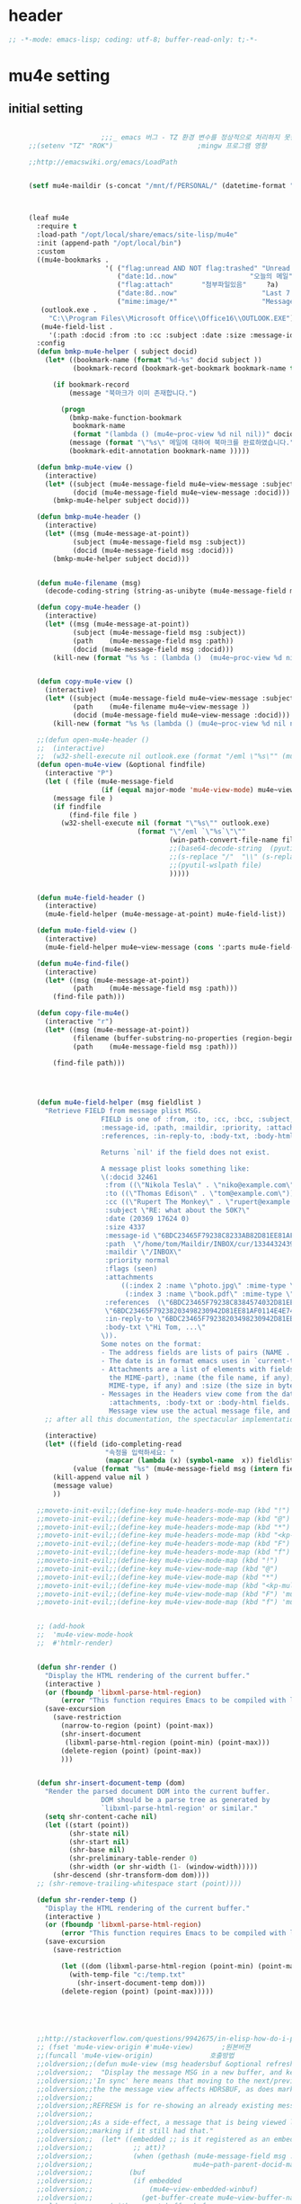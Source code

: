 # -*- coding: utf-8; -*-

* header
  #+BEGIN_SRC emacs-lisp
    ;; -*-mode: emacs-lisp; coding: utf-8; buffer-read-only: t;-*-
  #+END_SRC

  #+RESULTS:

* mu4e setting

** initial setting
   #+BEGIN_SRC emacs-lisp

                       ;;;_ emacs 버그 - TZ 환경 변수를 정상적으로 처리하지 못한다. 
     ;;(setenv "TZ" "ROK")                     ;mingw 프로그램 영향 

     ;;http://emacswiki.org/emacs/LoadPath


     (setf mu4e-maildir (s-concat "/mnt/f/PERSONAL/" (datetime-format "%Y/%m/%d")))



     (leaf mu4e
       :require t
       :load-path "/opt/local/share/emacs/site-lisp/mu4e"
       :init (append-path "/opt/local/bin")
       :custom
       ((mu4e-bookmarks .
                        '( ("flag:unread AND NOT flag:trashed" "Unread messages"      ?u)
                           ("date:1d..now"                  "오늘의 메일"     ?t)
                           ("flag:attach"       "첨부파일있음"     ?a)
                           ("date:8d..now"                     "Last 7 days"          ?w)
                           ("mime:image/*"                     "Messages with images" ?p)))
        (outlook.exe .
          "C:\\Program Files\\Microsoft Office\\Office16\\OUTLOOK.EXE")
        (mu4e-field-list .
          '(:path :docid :from :to :cc :subject :date :size :message-id  :maildir :priority :flags :attachments :references )))
       :config
       (defun bmkp-mu4e-helper ( subject docid)
         (let* ((bookmark-name (format "%d-%s" docid subject ))
                (bookmark-record (bookmark-get-bookmark bookmark-name t )))

           (if bookmark-record
               (message "북마크가 이미 존재합니다.")

             (progn
               (bmkp-make-function-bookmark
                bookmark-name
                (format "(lambda () (mu4e~proc-view %d nil nil))" docid))
               (message (format "\"%s\" 메일에 대하여 북마크를 완료하였습니다." subject))
               (bookmark-edit-annotation bookmark-name )))))

       (defun bmkp-mu4e-view ()
         (interactive)
         (let* ((subject (mu4e-message-field mu4e~view-message :subject))
                (docid (mu4e-message-field mu4e~view-message :docid)))
           (bmkp-mu4e-helper subject docid)))

       (defun bmkp-mu4e-header ()
         (interactive)
         (let* ((msg (mu4e-message-at-point))
                (subject (mu4e-message-field msg :subject))
                (docid (mu4e-message-field msg :docid)))
           (bmkp-mu4e-helper subject docid)))


       (defun mu4e-filename (msg)
         (decode-coding-string (string-as-unibyte (mu4e-message-field msg :path)) 'utf-8))

       (defun copy-mu4e-header ()
         (interactive)
         (let* ((msg (mu4e-message-at-point))
                (subject (mu4e-message-field msg :subject))
                (path    (mu4e-message-field msg :path))
                (docid (mu4e-message-field msg :docid)))
           (kill-new (format "%s %s : (lambda ()  (mu4e~proc-view %d nil nil))" subject path docid))))


       (defun copy-mu4e-view ()
         (interactive)
         (let* ((subject (mu4e-message-field mu4e~view-message :subject))
                (path    (mu4e-filename mu4e~view-message ))
                (docid (mu4e-message-field mu4e~view-message :docid)))
           (kill-new (format "%s %s (lambda () (mu4e~proc-view %d nil nil))" subject path docid))))

       ;;(defun open-mu4e-header ()
       ;;  (interactive)
       ;;  (w32-shell-execute nil outlook.exe (format "/eml \"%s\"" (mu4e-message-field (mu4e-message-at-point) :path ) )))
       (defun open-mu4e-view (&optional findfile)
         (interactive "P")
         (let ( (file (mu4e-message-field
                       (if (equal major-mode 'mu4e-view-mode) mu4e~view-message (mu4e-message-at-point)) :path)))
           (message file )
           (if findfile
               (find-file file )
             (w32-shell-execute nil (format "\"%s\"" outlook.exe) 
                                (format "\"/eml `\"%s`\"\""
                                        (win-path-convert-file-name file)
                                        ;;(base64-decode-string  (pyutil-wslpath file)) 
                                        ;;(s-replace "/"  "\\" (s-replace "/mnt/f/" "f:" file))
                                        ;;(pyutil-wslpath file)
                                        )))))


       (defun mu4e-field-header ()
         (interactive)
         (mu4e-field-helper (mu4e-message-at-point) mu4e-field-list))

       (defun mu4e-field-view ()
         (interactive)
         (mu4e-field-helper mu4e~view-message (cons ':parts mu4e-field-list)))

       (defun mu4e-find-file()
         (interactive)
         (let* ((msg (mu4e-message-at-point))
                (path    (mu4e-message-field msg :path)))
           (find-file path)))

       (defun copy-file-mu4e()
         (interactive "r")
         (let* ((msg (mu4e-message-at-point))
                (filename (buffer-substring-no-properties (region-beginning) (region-end)))
                (path    (mu4e-message-field msg :path)))

           (find-file path)))




       (defun mu4e-field-helper (msg fieldlist )
         "Retrieve FIELD from message plist MSG.
                       FIELD is one of :from, :to, :cc, :bcc, :subject, :data,
                       :message-id, :path, :maildir, :priority, :attachments,
                       :references, :in-reply-to, :body-txt, :body-html

                       Returns `nil' if the field does not exist.

                       A message plist looks something like:
                       \(:docid 32461
                        :from ((\"Nikola Tesla\" . \"niko@example.com\"))
                        :to ((\"Thomas Edison\" . \"tom@example.com\"))
                        :cc ((\"Rupert The Monkey\" . \"rupert@example.com\"))
                        :subject \"RE: what about the 50K?\"
                        :date (20369 17624 0)
                        :size 4337
                        :message-id \"6BDC23465F79238C8233AB82D81EE81AF0114E4E74@123213.mail.example.com\"
                        :path  \"/home/tom/Maildir/INBOX/cur/133443243973_1.10027.atlas:2,S\"
                        :maildir \"/INBOX\"
                        :priority normal
                        :flags (seen)
                        :attachments
                            ((:index 2 :name \"photo.jpg\" :mime-type \"image/jpeg\" :size 147331)
                             (:index 3 :name \"book.pdf\" :mime-type \"application/pdf\" :size 192220))
                        :references  (\"6BDC23465F79238C8384574032D81EE81AF0114E4E74@123213.mail.example.com\"
                        \"6BDC23465F79238203498230942D81EE81AF0114E4E74@123213.mail.example.com\")
                        :in-reply-to \"6BDC23465F79238203498230942D81EE81AF0114E4E74@123213.mail.example.com\"
                        :body-txt \"Hi Tom, ...\"
                       \)).
                       Some notes on the format:
                       - The address fields are lists of pairs (NAME . EMAIL), where NAME can be nil.
                       - The date is in format emacs uses in `current-time'
                       - Attachments are a list of elements with fields :index (the number of
                         the MIME-part), :name (the file name, if any), :mime-type (the
                         MIME-type, if any) and :size (the size in bytes, if any).
                       - Messages in the Headers view come from the database and do not have
                         :attachments, :body-txt or :body-html fields. Message in the
                         Message view use the actual message file, and do include these fields."
         ;; after all this documentation, the spectacular implementation

         (interactive)
         (let* ((field (ido-completing-read 
                        "속정을 입력하세요: "
                        (mapcar (lambda (x) (symbol-name  x)) fieldlist )))
                (value (format "%s" (mu4e-message-field msg (intern field)))))
           (kill-append value nil )
           (message value)
           ))

       ;;moveto-init-evil;;(define-key mu4e-headers-mode-map (kbd "!")             'open-mu4e-header)
       ;;moveto-init-evil;;(define-key mu4e-headers-mode-map (kbd "@")             'copy-mu4e-header)
       ;;moveto-init-evil;;(define-key mu4e-headers-mode-map (kbd "*")             'bmkp-mu4e-header)
       ;;moveto-init-evil;;(define-key mu4e-headers-mode-map (kbd "<kp-multiply>") 'bmkp-mu4e-header)
       ;;moveto-init-evil;;(define-key mu4e-headers-mode-map (kbd "F")             'mu4e-find-file)
       ;;moveto-init-evil;;(define-key mu4e-headers-mode-map (kbd "f")             'mu4e-field-header)
       ;;moveto-init-evil;;(define-key mu4e-view-mode-map (kbd "!")             'open-mu4e-view)
       ;;moveto-init-evil;;(define-key mu4e-view-mode-map (kbd "@")             'copy-mu4e-view)
       ;;moveto-init-evil;;(define-key mu4e-view-mode-map (kbd "*")             'bmkp-mu4e-view)
       ;;moveto-init-evil;;(define-key mu4e-view-mode-map (kbd "<kp-multiply>") 'bmkp-mu4e-view)
       ;;moveto-init-evil;;(define-key mu4e-view-mode-map (kbd "F") 'mu4e-find-file)
       ;;moveto-init-evil;;(define-key mu4e-view-mode-map (kbd "f") 'mu4e-field-view)


       ;; (add-hook 
       ;;  'mu4e-view-mode-hook
       ;;  #'htmlr-render)


       (defun shr-render ()
         "Display the HTML rendering of the current buffer."
         (interactive )
         (or (fboundp 'libxml-parse-html-region)
             (error "This function requires Emacs to be compiled with libxml2"))
         (save-excursion 
           (save-restriction 
             (narrow-to-region (point) (point-max))
             (shr-insert-document
              (libxml-parse-html-region (point-min) (point-max)))
             (delete-region (point) (point-max))
             )))      


       (defun shr-insert-document-temp (dom)
         "Render the parsed document DOM into the current buffer.
                       DOM should be a parse tree as generated by
                       `libxml-parse-html-region' or similar."
         (setq shr-content-cache nil)
         (let ((start (point))
               (shr-state nil)
               (shr-start nil)
               (shr-base nil)
               (shr-preliminary-table-render 0)
               (shr-width (or shr-width (1- (window-width)))))
           (shr-descend (shr-transform-dom dom))))
       ;; (shr-remove-trailing-whitespace start (point))))

       (defun shr-render-temp ()
         "Display the HTML rendering of the current buffer."
         (interactive )
         (or (fboundp 'libxml-parse-html-region)
             (error "This function requires Emacs to be compiled with libxml2"))
         (save-excursion 
           (save-restriction

             (let ((dom (libxml-parse-html-region (point-min) (point-max))))
               (with-temp-file "c:/temp.txt"
                 (shr-insert-document-temp dom)))
             (delete-region (point) (point-max)))))





       ;;http://stackoverflow.com/questions/9942675/in-elisp-how-do-i-put-a-function-in-a-variable
       ;; (fset 'mu4e-view-origin #'mu4e-view)       ;원본버젼 
       ;;(funcall 'mu4e-view-origin)              호출방법 
       ;;oldversion;;(defun mu4e-view (msg headersbuf &optional refresh)
       ;;oldversion;;  "Display the message MSG in a new buffer, and keep in sync with HDRSBUF.
       ;;oldversion;;'In sync' here means that moving to the next/previous message in
       ;;oldversion;;the the message view affects HDRSBUF, as does marking etc.
       ;;oldversion;;
       ;;oldversion;;REFRESH is for re-showing an already existing message.
       ;;oldversion;;
       ;;oldversion;;As a side-effect, a message that is being viewed loses its 'unread'
       ;;oldversion;;marking if it still had that."
       ;;oldversion;;  (let* ((embedded ;; is it registered as an embedded msg (ie. message/rfc822
       ;;oldversion;;          ;; att)?
       ;;oldversion;;          (when (gethash (mu4e-message-field msg :path)
       ;;oldversion;;                         mu4e~path-parent-docid-map) t))
       ;;oldversion;;         (buf
       ;;oldversion;;          (if embedded
       ;;oldversion;;              (mu4e~view-embedded-winbuf)
       ;;oldversion;;            (get-buffer-create mu4e~view-buffer-name))))
       ;;oldversion;;    (with-current-buffer buf
       ;;oldversion;;      (let ((inhibit-read-only t))
       ;;oldversion;;        (setq ;; buffer local
       ;;oldversion;;         mu4e~view-message msg
       ;;oldversion;;         mu4e~view-headers-buffer headersbuf)
       ;;oldversion;;        (erase-buffer)
       ;;oldversion;;        (insert (mu4e-view-message-text msg))
       ;;oldversion;;        (switch-to-buffer buf)
       ;;oldversion;;        (goto-char (point-min))
       ;;oldversion;;        (mu4e~view-fontify-cited)
       ;;oldversion;;        (mu4e~view-fontify-footer)
       ;;oldversion;;        (mu4e~view-make-urls-clickable)
       ;;oldversion;;        (mu4e~view-show-images-maybe msg)
       ;;oldversion;;        
       ;;oldversion;;        (save-excursion          ;;!!!ticket:XXXX 20121130 김동일 | HTML RENDERING
       ;;oldversion;;          (goto-char (point-min));;!!!ticket:XXXX 20121130 김동일 | HTML RENDERING
       ;;oldversion;;          (forward-paragraph)    ;;!!!ticket:XXXX 20121130 김동일 | HTML RENDERING
       ;;oldversion;;          (htmlr-render)
       ;;oldversion;;          ;; (shr-render)
       ;;oldversion;;          )        ;;!!!ticket:XXXX 20121130 김동일 | HTML RENDERING
       ;;oldversion;;
       ;;oldversion;;        (if embedded
       ;;oldversion;;            (local-set-key "q" 'kill-buffer-and-window)
       ;;oldversion;;          (setq mu4e~view-buffer buf))
       ;;oldversion;;
       ;;oldversion;;        (unless (or refresh embedded)
       ;;oldversion;;          ;; no use in trying to set flags again, or when it's an embedded
       ;;oldversion;;          ;; message
       ;;oldversion;;          (mu4e~view-mark-as-read-maybe))
       ;;oldversion;;
       ;;oldversion;;        (mu4e-view-mode)))))
       ;;oldversion;;(defun mu4e~view-mark-as-read-maybe () "not implemented mu.  do nothing ")

       ;;TEST;;(setq mu4e-mu-binary "c:/usr/local/mingwdevkit/local/bin/mu.exe")
       ;;TEST;;(setq mu4e-debug t)
       ;;TEST;;(mu4e~proc-find
       ;;TEST;; "from:bluewindie@gmail.com"
       ;;TEST;; mu4e-headers-show-threads
       ;;TEST;; mu4e-headers-sortfield
       ;;TEST;; mu4e-headers-sort-revert
       ;;TEST;; (unless mu4e-headers-full-search mu4e-search-results-limit))
       ;;TEST;;
       ;;TEST;;(setq mu4e~proc-buf "")
       ;;TEST;;(setq mu4e~proc-buf (string-replace-match "" mu4e~proc-buf "" t t ))
       ;;TEST;;(setq x (mu4e~proc-eat-sexp-from-buf))
       ;;TEST;;(mu4e~view-make-urls-clickable)
       ;;TEST;;
       ;;TEST;;
       ;;TEST;;(mu4e~proc-view docid nil nil)
       ;;TEST;;
       ;;TEST;;move docid:27047  flags:+S-u-N 
       ;;TEST;;
       ;;TEST;;extract action:open docid:26759 index:2

       ;;  (fset 'mu4e-mark-execute-all-origin #'mu4e-mark-execute-all)       ;원본버젼 
       ;;
       ;;  (defun mu4e-mark-execute-all (&optional no-confirmation)
       ;;    "Execute the actions for all marked messages in this
       ;;buffer. After the actions have been executed succesfully, the
       ;;affected messages are *hidden* from the current header list. Since
       ;;the headers are the result of a search, we cannot be certain that
       ;;the messages no longer matches the current one - to get that
       ;;certainty, we need to rerun the search, but we don't want to do
       ;;that automatically, as it may be too slow and/or break the users
       ;;flow. Therefore, we hide the message, which in practice seems to
       ;;work well.
       ;;
       ;;If NO-CONFIRMATION is non-nil, don't ask user for confirmation."
       ;;    (interactive)
       ;;    (let ((markmap mu4e~mark-map)
       ;;          (marknum (hash-table-count mu4e~mark-map)))
       ;;      (if (zerop marknum)
       ;;          (message "Nothing is marked")
       ;;        (mu4e-mark-resolve-deferred-marks)
       ;;        (when (or no-confirmation
       ;;                  (y-or-n-p
       ;;                   (format "Are you sure you want to execute %d mark%s?"
       ;;                           marknum (if (> marknum 1) "s" ""))))
       ;;
       ;;          (kill-new "")
       ;;          (maphash
       ;;           (lambda (docid val)
       ;;             (let ((mark (car val)) (target (cdr val)))
       ;;               ;; note: whenever you do something with the message,
       ;;               ;; it looses its N (new) flag
       ;;               (mu4e~headers-goto-docid docid)
       ;;               (case mark
       ;;                 (refile  (mu4e~proc-move docid (mu4e~mark-check-target target) "-N"))
       ;;                 (delete  (mu4e~proc-remove docid))
       ;;                 (flag    (kill-append 
       ;;                           (format "(mu4e~proc-view %d nil nil) : %s %s %s \n"
       ;;                                   docid
       ;;                                   (format-time-string mu4e-headers-date-format (mu4e~headers-field-for-docid docid :date))
       ;;                                   (mu4e~headers-field-for-docid docid :from)
       ;;                                   (mu4e~headers-field-for-docid docid :subject)
       ;;                                   ) nil));;(mu4e~proc-move docid nil    "+F-u-N"))
       ;;                 (move    (mu4e~proc-move docid (mu4e~mark-check-target target) "-N"))
       ;;                 (read    (mu4e~proc-move docid nil    "+S-u-N"))
       ;;                 (trash   (mu4e~proc-move docid (mu4e~mark-check-target target) "+T-N"))
       ;;                 (unflag  (mu4e~proc-move docid nil    "-F-N"))
       ;;                 (unread  (mu4e~proc-move docid nil    "-S+u-N"))
       ;;                 (otherwise (mu4e-error "Unrecognized mark %S" mark)))))
       ;;           markmap)
       ;;          )
       ;;        (mu4e-mark-unmark-all)
       ;;        (message nil))))
       ;;
       ;;
       ;;
       ;;  (fset 'mu4e~proc-start-origin #'mu4e~proc-start)       ;원본버젼 
       ;;  ;;(funcall 'mu4e-view-origin)              호출방법 
       ;;
       ;;  (defun mu4e~proc-start ()
       ;;    "Start the mu server process."
       ;;    (unless (file-executable-p mu4e-mu-binary)
       ;;      (mu4e-error (format "`mu4e-mu-binary' (%S) not found" mu4e-mu-binary)))
       ;;    (let* ((process-connection-type nil) ;; use a pipe
       ;;           (args '("server"))
       ;;           (args (append args (when mu4e-mu-home
       ;;                                (list (concat "--muhome=" mu4e-mu-home))))))
       ;;      (setq mu4e~proc-buf "")
       ;;      (setq mu4e~proc-process (apply 'start-process
       ;;                                     mu4e~proc-name mu4e~proc-name
       ;;                                     mu4e-mu-binary args))
       ;;      ;; register a function for (:info ...) sexps
       ;;      (unless mu4e~proc-process
       ;;        (mu4e-error "Failed to start the mu4e backend"))
       ;;      (set-process-query-on-exit-flag mu4e~proc-process nil)
       ;;      (set-process-coding-system mu4e~proc-process 'binary 'utf-8)
       ;;      (set-process-filter mu4e~proc-process 'mu4e~proc-filter)
       ;;      (set-process-sentinel mu4e~proc-process 'mu4e~proc-sentinel)))
       ;;
       ;;
       ;;
       ;;  (fset 'mu4e~view-mark-as-read-maybe-origin #'mu4e~view-mark-as-read-maybe)       ;원본버젼 
       ;;

       ;; (defun mu4e~proc-view (docid-or-msgid &optional images decrypt)
       ;;   "Get one particular message based on its DOCID-OR-MSGID.
       ;; Optionally, if IMAGES is non-nil, backend will any images
       ;; attached to the message, and return them as temp files.
       ;; The result will be delivered to the function registered as
       ;; `mu4e-message-func'."
       ;;   (mu4e~proc-send-command
       ;;     "view %s extract-images:%s extract-encrypted:%s use-agent:true"
       ;;     (mu4e--docid-msgid-param docid-or-msgid)
       ;;     (if images "true" "false")
       ;;     (if decrypt "true" "false")))

       )


     (leaf helm-mu
       :ensure t
       :config 
       (defvar mucontacts-source
         (helm-build-in-buffer-source "mu를 이용하여 메일주소를 검색합니다."
           :data #'helm-mu-contacts-init
           :filtered-candidate-transformer #'helm-mu-contacts-transformer
           ;;:fuzzy-match nil
           :action '(("메일주소를 가져옵니다. " .
                      (lambda (_candidate)
                        (insert
                         (s-join "," (mapcar #'first (mapcar #'split-string (helm-marked-candidates)))))))
                     )))

       (defvar mucontacts-from
         (helm-build-in-buffer-source "mu를 이용하여 메일주소를 검색합니다."
           :data #'helm-mu-contacts-init
           :filtered-candidate-transformer #'helm-mu-contacts-transformer
           ;;:fuzzy-match nil
           :action '(("메일주소를 가져옵니다. " .
                      (lambda (_candidate)
                        (kill-new
                         (s-join ";" (mapcar #'first (mapcar #'split-string (helm-marked-candidates)))))))
                     )))
       (defun mufrom ()
         "Search for contacts."
         (interactive)
         (helm :sources 'mucontacts-from
               :buffer "*helm mu contacts*"))

       (defun mucontacts ()
         "Search for contacts."
         (interactive)
         (mu4e~request-contacts-maybe)
         (helm :sources 'mucontacts-source
               :buffer "*helm mu contacts*"))

       (defun mu(from days)
         (interactive "s발신인: \nP")
         (setf from
               (s-trim
                (if  (s-equals? ""  from)
                    (symbol-name  (symbol-at-point))
                  from )))
         (if (s-equals? from "")
             (mu4e-headers-search (format  "date:%dd..now" (if  days  (prefix-numeric-value days) 3 )))
           (mu4e-headers-search (format  "from:%s date:%dd..now" from (if  days  (prefix-numeric-value days) 3 )))))

       (defun mymail(days)
         (interactive "p")
         (let ((days (if  days  (prefix-numeric-value days) 3 )))
           (message (format "dayns %d" days))
           (mu4e-headers-search (format  "date:%dd..now" days))))

       (defun fetchmail(days)
         (interactive "p")
         (let ((days (if  days  (prefix-numeric-value days) 3 )))
           (message (format "dayns %d" days))
           (pyutil-win32event "fetchmail")
           ;; (run-at-time 5 nil #'mu4e-update-index)
           (run-at-time 8 nil #'mu4e-headers-search (format  "date:%dd..now" days)))))


     (global-set-key [f3] 'mymail)
     (global-set-key [f13]  '(lambda ()  (interactive) (pop-to-buffer "*mu4e-headers*")))
     (global-set-key [S-f3]  '(lambda ()  (interactive) (pop-to-buffer "*mu4e-headers*")))
     (global-set-key [M-f3] 'fetchmail) 
     (global-set-key [C-f3] 'mu)

     ;;(defun mu()
     ;;  (interactive)
     ;;  (async-start-process 
     ;;  "mu" 
     ;;  "mpop.exe"
     ;;  (lambda (p)
     ;;    (mu4e nil)
     ;;    (mu4e-update-mail-and-index t))))
                       ;;; mu db 위치
                       ;;; %HOME%/.mu

                       ;;; index 순서 
     ;;mu index -m f:/single-repo
     ;;mu index -m f:/MYSINGLE
     ;;mu index -m g:/MYSINGLE
     ;;mu index -m F:/MYSINGLE201211

     ;;mu index -m g:/MYSINGLE2013
     ;;mu index -m f:/MYSINGLE20130318
     ;;mu index -m f:/MYSINGLE20130416

     ;;mu index -m f:/single-repo & mu index -m f:/MYSINGLE & mu index -m g:/MYSINGLE & mu index -m g:/MYSINGLE2013 & mu index -m f:/MYSINGLE20130318 & mu index -m f:/MYSINGLE20130416
   #+END_SRC

   #+RESULTS:
   : mu
** 연락처 
   ftp://ftp.gnu.org/old-gnu/Manuals/elisp-manual-20-2.5/html_chapter/elisp_17.html
   참조

   <2020-01-17 금 16:23> 김동일 함수명 변경
   debugging - (insert (format "%s" mu4e~contacts))
   #+BEGIN_SRC emacs-lisp
     ;;(defadvice mu4e~update-contacts (before mu4e~contacts-filter activate)
     ;;  (ad-set-arg
     ;;   0
     ;;   (-filter
     ;;    (lambda (x)
     ;;      (s-equals? "hanwhasystems.com" (cadr  (s-split "@" (car x ))))) (ad-get-arg 0))))

     (defadvice mu4e~update-contacts (before mu4e~contacts-filter activate)
       (ad-set-arg
        0
        (-filter
         (lambda (x)
           (s-contains? "hanwhasystems.com" (car x ))) (ad-get-arg 0))))

   #+END_SRC

   #+RESULTS:
   : mu4e~update-contacts


  
** periodic 
   #+BEGIN_SRC emacs-lisp
     (defun mu4e-periodic ()
       (interactive)
       (mu4e-update-index)
       (if (null mu4e~contacts) (mu4e~request-contacts-maybe)))

   #+END_SRC
* mu4e-org
** follow link 
#+BEGIN_SRC emacs-lisp
  (defadvice org-mu4e-open (before save-view-ivy activate)
    (let* ((view (cl-labels
                     ((ft (tr)
                          (if (consp tr)
                              (if (eq (car tr) t)
                                  (cons 'vert
                                        (mapcar #'ft (cddr tr)))
                                (cons 'horz
                                      (mapcar #'ft (cddr tr))))
                            (with-current-buffer (window-buffer tr)
                              (cond ((buffer-file-name)
                                     (list 'file (buffer-file-name) (point)))
                                    ((eq major-mode 'dired-mode)
                                     (list 'file default-directory (point)))
                                    (t
                                     (list 'buffer (buffer-name) (point))))))))
                   (ft (car (window-tree))))))
      (setf  (alist-get "{} view-mu4e-from" ivy-views) (list  view) )))
#+END_SRC

#+RESULTS:
: org-mu4e-open

** send advice
   #+begin_src emacs-lisp
     (defun mu4e-message-send-and-exit ()
       (interactive)
       (goto-char 0 )
       (mu4e-compose-mode)
       (add-hook 'message-send-hook 'org~mu4e-mime-convert-to-html-maybe nil t)
       (message-send-and-exit))
   #+end_src

   #+RESULTS:
   : mu4e-message-send-and-exit

* keybinding

  #+BEGIN_SRC emacs-lisp
    (defun my/mu4e-inbox ()
      "jump to mu4e inbox"
      (interactive)
      (mu4e~headers-jump-to-maildir "INBOX"))

    (spacemacs/set-leader-keys "oi" 'mu4e)
    (spacemacs/set-leader-keys "oI" 'mu)

  #+END_SRC

  #+RESULTS:

* imapget
** moved to .spacemacs
   #+BEGIN_SRC emacs-lisp :tangle no
   (w32open "t:/MISC/batservice/imapget.bat")
   #+END_SRC

   #+RESULTS:
   : t

* filter 
  #+BEGIN_SRC emacs-lisp
    (leaf mu4e-query-fragments
      :ensure t
      :custom  
      ((mu4e-query-fragments-list .
                                  '(("%pkx" . "subject:*PKX* or *PKG")
                                    ("%ffx" . "subject:*ffx*")))))


  #+END_SRC

  #+RESULTS:
  : t
* refile
  #+BEGIN_SRC emacs-lisp
(setq mu4e-refile-folder
      (lambda (msg)
        (cond
         ;; messages to the mu mailing list go to the /mu folder
         ;;((mu4e-message-contact-field-matches msg :to "mu-discuss@googlegroups.com") "/mu")
         ;; messages sent directly to me go to /archive
         ;; also `mu4e-user-mail-address-p' can be used
         ;;((mu4e-message-contact-field-matches msg :to "dongce@gmail.com") "/hobby")
         ;; messages with football or soccer in the subject go to /football
         ((string-match "ATX" (mu4e-message-field msg :subject)) "/ATX")
         ((string-match "LPH2\\|LPH-II" (mu4e-message-field msg :subject)) "/LPH2")
         ((string-match "KDX" (mu4e-message-field msg :subject)) "/KDX")
         ;; messages sent by me go to the sent folder
         ;;address;;((find-if
         ;;address;;  (lambda (addr)
         ;;address;;    (mu4e-message-contact-field-matches msg :from addr))
         ;;address;;  mu4e-user-mail-address-list)
         ;;address;; mu4e-sent-folder)
         ;; everything else goes to /archive
         ;; important to have a catch-all at the end!
         (t  "/archive"))))

(defun mu4e-get-maildirs ()
  "Get maildirs under `mu4e-maildir', recursively, as a list of
  relative paths (ie., /archive, /sent etc.). Most of the work is
  done in `mu4e~get-maildirs-1'. Note, these results are /cached/
  if `mu4e-cache-maildir-list' is customized to non-nil. In that case,
  the list of maildirs will not change until you restart mu4e."
  (unless mu4e-maildir (mu4e-error "`mu4e-maildir' is not defined"))
  (unless (and mu4e-maildir-list mu4e-cache-maildir-list)
    (setq mu4e-maildir-list
          (sort
           (append
            (when (file-accessible-directory-p
                   (concat mu4e-maildir "/cur")) '("/"))
            (mu4e~get-maildirs-1 mu4e-maildir "/")
            '("../../../REFILE/ATX"
              "../../../REFILE/LPH-II"
              )
            )
           (lambda (s1 s2) (string< (downcase s1) (downcase s2))))))
  mu4e-maildir-list)

  #+END_SRC

* tag
  :tag 로 검색 가능
  #+BEGIN_SRC emacs-lisp
    (require 'mu4e-mark)
    (add-to-list 'mu4e-marks
                 '(tag
                   :char       "g"
                   :prompt     "gtag"
                   :ask-target (lambda () (completing-read "꼬리표 입력바랍니다 : " '(kdx1p lph2 fl wpl ffxii pkxb HR )))
                   :action      (lambda (docid msg target)
                                  (mu4e-action-retag-message msg (concat "+" target)))))

    (mu4e~headers-defun-mark-for tag)
    (mu4e~view-defun-mark-for tag)
    (define-key mu4e-headers-mode-map (kbd "m") 'mu4e-headers-mark-for-tag)
    (define-key mu4e-view-mode-map (kbd "m") 'mu4e-view-mark-for-tag)
    ;;(define-key mu4e-headers-mode-map (kbd "A") 'mu4e-headers-mark-for-archive)
  #+END_SRC
* occur-store-link
  #+begin_src emacs-lisp
    (defun mu4e-occur-store-link ()
      (interactive)
      (next-error)
      (org-store-link 0 t))
  #+end_src
* update index 

  #+begin_src emacs-lisp :tangle no
    (mu4e~proc-index 
     (s-concat "/mnt/f/PERSONAL/" (datetime-format "%Y/%m/%d"))
     mu4e-user-mail-address-list
     nil
     nil)

  #+end_src

  #+RESULTS:
* contact-decomose

#+begin_src emacs-lisp
  (defun decode-contacts (str)
    (if  (> (length str) 3)
        (decode-coding-string str 'utf-8)
      nil))
#+end_src


#+RESULTS:
: decode-contacts
